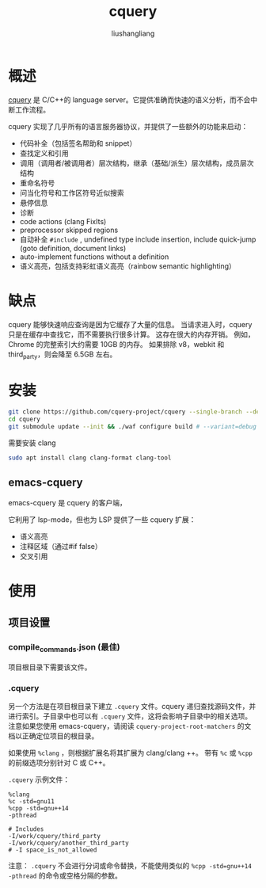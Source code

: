 # -*- coding:utf-8-*-
#+TITLE: cquery
#+AUTHOR: liushangliang
#+EMAIL: phenix3443+github@gmail.com

* 概述
   [[https://github.com/cquery-project/cquery][cquery]] 是 C/C++的 language server。它提供准确而快速的语义分析，而不会中断工作流程。

  cquery 实现了几乎所有的语言服务器协议，并提供了一些额外的功能来启动：
  + 代码补全（包括签名帮助和 snippet）
  + 查找定义和引用
  + 调用（调用者/被调用者）层次结构，继承（基础/派生）层次结构，成员层次结构
  + 重命名符号
  + 问当化符号和工作区符号近似搜索
  + 悬停信息
  + 诊断
  + code actions (clang FixIts)
  + preprocessor skipped regions
  + 自动补全 =#include= , undefined type include insertion, include quick-jump (goto definition, document links)
  + auto-implement functions without a definition
  + 语义高亮，包括支持彩虹语义高亮（rainbow semantic highlighting）

* 缺点
  cquery 能够快速响应查询是因为它缓存了大量的信息。 当请求进入时，cquery 只是在缓存中查找它，而不需要执行很多计算。 这存在很大的内存开销。 例如，Chrome 的完整索引大约需要 10GB 的内存。 如果排除 v8，webkit 和 third_party，则会降至 6.5GB 左右。

* 安装
  #+BEGIN_SRC sh
git clone https://github.com/cquery-project/cquery --single-branch --depth=1
cd cquery
git submodule update --init && ./waf configure build # --variant=debug if you want to report issues.
  #+END_SRC

  需要安装 clang
  #+BEGIN_SRC sh
sudo apt install clang clang-format clang-tool
  #+END_SRC

** emacs-cquery
   emacs-cquery 是 cquery 的客户端，

   它利用了 lsp-mode，但也为 LSP 提供了一些 cquery 扩展：
   + 语义高亮
   + 注释区域（通过#if false）
   + 交叉引用

* 使用
** 项目设置
*** compile_commands.json (最佳)
    项目根目录下需要该文件。

*** .cquery
    另一个方法是在项目根目录下建立 =.cquery= 文件。cquery 递归查找源码文件，并进行索引。子目录中也可以有 =.cquery= 文件，这将会影响子目录中的相关选项。 注意如果您使用 emacs-cquery，请阅读 =cquery-project-root-matchers= 的文档以正确定位项目的根目录。

    如果使用 =%clang= ，则根据扩展名将其扩展为 clang/clang ++。 带有 =%c= 或 =%cpp=  的前缀选项分别针对 C 或 C++。

    =.cquery= 示例文件：
    #+BEGIN_EXAMPLE
%clang
%c -std=gnu11
%cpp -std=gnu++14
-pthread

# Includes
-I/work/cquery/third_party
-I/work/cquery/another_third_party
# -I space_is_not_allowed
    #+END_EXAMPLE

    注意： =.cquery= 不会进行分词或命令替换，不能使用类似的 =%cpp -std=gnu++14 -pthread= 的命令或空格分隔的参数。
